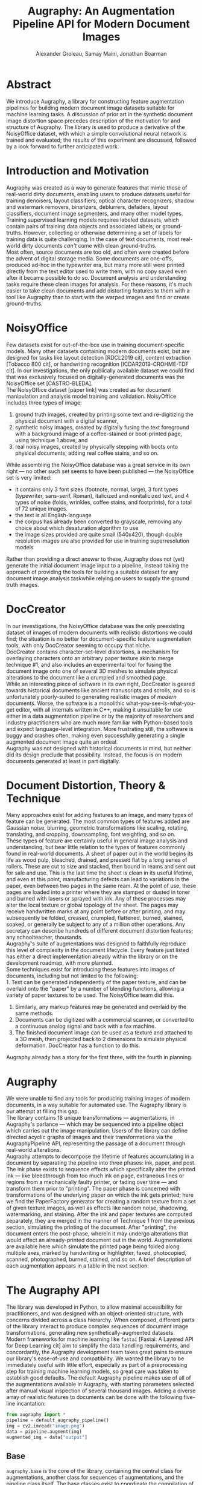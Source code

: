 #+TITLE: Augraphy: An Augmentation Pipeline API for Modern Document Images
#+AUTHOR: Alexander Groleau, Samay Maini, Jonathan Boarman
#+LATEX_CLASS: article
#+LATEX_CLASS_OPTIONS: [runningheads]
#+LATEX_HEADER: \usepackage{amsmath, amsthm, amsfonts, enumerate}
#+OPTIONS: toc:nil

* Abstract
We introduce Augraphy, a library for constructing feature augmentation pipelines for building modern document image datasets suitable for machine learning tasks. A discussion of prior art in the synthetic document image distortion space precedes description of the motivation for and structure of Augraphy. The library is used to produce a derivative of the NoisyOffice dataset, with which a simple convolutional neural network is trained and evaluated; the results of this experiment are discussed, followed by a look forward to further anticipated work.

* Introduction and Motivation
Augraphy was created as a way to generate features that mimic those of real-world dirty documents, enabling users to produce datasets useful for training denoisers, layout classifiers, optical character recognizers, shadow and watermark removers, binarizers, deblurrers, defaders, layout classifiers, document image segmenters, and many other model types.\\

Training supervised learning models requires labeled datasets, which contain pairs of training data objects and associated labels, or ground-truths. However, collecting or otherwise determining a set of labels for training data is quite challenging.  In the case of text documents, most real-world dirty documents /can't/ come with clean ground-truths.\\

Most often, source documents are too old, and often were created before the advent of digital storage media. Some documents are one-offs, produced ad-hoc in the typewriter era, but many more still were printed directly from the text editor used to write them, with no copy saved even after it became possible to do so. Document analysis and understanding tasks require these clean images for analysis. For these reasons, it's much easier to take clean documents and add distorting features to them with a tool like Augraphy than to start with the warped images and find or create ground-truths.

* NoisyOffice
Few datasets exist for out-of-the-box use in training document-specific models. Many other datasets containing modern documents exist, but are designed for tasks like layout detection [RDCL2019 cit], content extraction [Tobacco 800 cit], or handwriting recognition [ICDAR2019-CROHME-TDF cit]. In our investigations, the only publically available dataset we could find that was exclusively focused on digitally-generated documents was the NoisyOffice set [CASTRO-BLEDA].\\

The NoisyOffice dataset [paper link] was created as for document manipulation and analysis model training and validation. NoisyOffice includes three types of image:
1. ground truth images, created by printing some text and re-digitizing the physical document with a digital scanner,
2. synthetic noisy images, created by digitally fusing the text foreground with a background image of a coffee-stained or boot-printed page, using technique 1 above, and
3. real noisy images, created by physically stepping with boots onto physical documents, adding real coffee stains, and so on.

While assembling the NoisyOffice database was a great service in its own right — no other such set seems to have been published — the NoisyOffice set is very limited:\\

- it contains only 3 font sizes (footnote, normal, large), 3 font types (typewriter, sans-serif, Roman), italicized and nonitalicized text, and 4 types of noise (folds, wrinkles, coffee stains, and footprints), for a total of 72 unique images.
- the text is all English-language
- the corpus has already been converted to grayscale, removing any choice about which desaturation algorithm to use
- the image sizes provided are quite small (540x420), though double resolution images are also provided for use in training superresolution models

Rather than providing a direct answer to these, Augraphy does not (yet) generate the initial document image input to a pipeline, instead taking the approach of providing the tools for building a suitable dataset for any document image analysis taskwhile relying on users to supply the ground truth images.

* DocCreator
In our investigations, the NoisyOffice database was the only preexisting dataset of images of modern documents with realistic distortions we could find; the situation is no better for document-specific feature augmentation tools, with only DocCreator seeming to occupy that niche.\\

DocCreator contains character-set-level distortions, a mechanism for overlaying characters onto an arbitrary paper texture akin to merge technique #1, and also includes an experimental tool for fusing the document image onto one of several 3D meshes to simulate physical alterations to the document like a crumpled and smoothed page.\\

While an interesting piece of software in its own right, DocCreator is geared towards historical documents like ancient manuscripts and scrolls, and so is unfortunately poorly-suited to generating realistic images of /modern/ documents. Worse, the software is a monolithic what-you-see-is-what-you-get editor, with all internals written in C++, making it unsuitable for use either in a data augmentation pipeline or by the majority of researchers and industry practitioners who are much more familiar with Python-based tools and expect language-level integration. More frustrating still, the software is buggy and crashes often, making even successfully generating a single augmented document image quite an ordeal.\\

Augraphy was not designed with historical documents in mind, but neither did its design preclude that possibility. Instead, the focus is on modern documents generated at least in part digitally.

* Document Distortion, Theory & Technique
Many approaches exist for adding features to an image, and many types of feature can be generated. The most common types of features added are Gaussian noise, blurring, geometric transformations like scaling, rotating, translating, and cropping, downsampling, font weighting, and so on.\\

These types of feature are certainly useful in general image analysis and understanding, but bear little relation to the types of features commonly found in real-world documents. A sheet of paper out in the world begins its life as wood pulp, bleached, drained, and pressed flat by a long series of rollers. These are cut to size and stacked, then bound in reams and sent out for sale and use. This is the last time the sheet is clean in its useful lifetime, and even at this point, manufacturing defects can lead to variations in the paper, even between two pages in the same ream. At the point of use, these pages are loaded into a printer where they are stamped or dusted in toner and burned with lasers or sprayed with ink. Any of these processes may alter the local texture or global topology of the sheet. The pages may receive handwritten marks at any point before or after printing, and may subsequently be folded, creased, crumpled, flattened, burned, stained, soaked, or generally be subject to any of a million other operations. Any secretary can describe hundreds of different document distortion features; any schoolteacher, thousands.\\

Augraphy's suite of augmentations was designed to faithfully reproduce this level of complexity in the document lifecycle. Every feature just listed has either a direct implementation already within the library or on the development roadmap, with more planned.\\

Some techniques exist for introducing these features into images of documents, including but not limited to the following:\\
1. Text can be generated independently of the paper texture, and can be overlaid onto the "paper" by a number of blending functions, allowing a variety of paper textures to be used. The NoisyOffice team did this.
2. Similarly, any markup features may be generated and overlaid by the same methods.
3. Documents can be digitized with a commercial scanner, or converted to a continuous analog signal and back with a fax machine.
4. The finished document image can be used as a texture and attached to a 3D mesh, then projected back to 2 dimensions to simulate physical deformation. DocCreator has a function to do this.

Augraphy already has a story for the first three, with the fourth in planning.

* Augraphy
We were unable to find any tools for producing training images of modern documents, in a way suitable for automated use. The Augraphy library is our attempt at filling this gap.\\

The library contains 18 unique transformations — augmentations, in Augraphy's parlance — which may be sequenced into a pipeline object which carries out the image manipulation. Users of the library can define directed acyclic graphs of images and their transformations via the AugraphyPipeline API, representing the passage of a document through real-world alterations.\\

Augraphy attempts to decompose the lifetime of features accumulating in a document by separating the pipeline into three phases: ink, paper, and post. The ink phase exists to sequence effects which specifically alter the printed ink — like bleedthrough from too much ink on page, extraneous lines or regions from a mechanically faulty printer, or fading over time — and transform them prior to "printing". The paper phase is concerned with transformations of the underlying paper on which the ink gets printed; here we find the PaperFactory generator for creating a random texture from a set of given texture images, as well as effects like random noise, shadowing, watermarking, and staining. After the ink and paper textures are computed separately, they are merged in the manner of Technique 1 from the previous section, simulating the printing of the document. After "printing", the document enters the post-phase, wherein it may undergo alterations that would affect an already-printed document out in the world. Augmentations are available here which simulate the printed page being folded along multiple axes, marked by handwriting or highlighter, faxed, photocopied, scanned, photographed, burned, stained, and so on. A brief description of each augmentation appears in a table in the next section.

* The Augraphy API
The library was developed in Python, to allow maximal accessibility for practitioners, and was designed with an object-oriented structure, with concerns divided across a class hierarchy. When composed, different parts of the library interact to produce complex sequences of document image transformations, generating new synthetically-augmented datasets.\\

Modern frameworks for machine learning like ~fastai~ [Fastai: A Layered API for Deep Learning cit] aim to simplify the data handling requirements, and concordantly, the Augraphy development team takes great pains to ensure our library's ease-of-use and compatibility. We wanted the library to be immediately useful with little effort, especially as part of a preprocessing step for training machine learning models, so great care was taken to establish good defaults. The default Augraphy pipeline makes use of all of the augmentations available in Augraphy, with starting parameters selected after manual visual inspection of several thousand images. Adding a diverse array of realistic features to documents can be done with the following five-line incantation:

#+begin_src python
from augraphy import *
pipeline = default_augraphy_pipeline()
img = cv2.imread("image.png")
data = pipeline.augment(img)
augmented_img = data["output"]
#+end_src

** Base
~augraphy.base~ is the core of the library, containing the central class for augmentations, another class for sequences of augmentations, and the pipeline class itself. The base classes exist to coordinate the compilation of discrete transformations into a larger pipeline, and to facilitate the operation and maintenance of these.\\

There are four "main sequence" classes in ~augraphy.base~, which together provide the bulk of the library's functionality. Two additional classes, ~OneOf~ and ~PaperFactory~, provide additional variation to pipelines in ways explored soon.

*** Augmentation
Augmentation is the most basic class in the project, and essentially exists as a thin wrapper over a probability value in the interval [0,1]. Every augmentation object is constructed with a probability of that augmentation being applied during the execution of a pipeline containing it.\\

This class also contains a method which interacts with the probability data, dynamically generating a second floating point probability value and using this to decide whether the augmentation should be applied at runtime.

*** AugmentationResult
After an augmentation is applied, the output of its execution is stored in an AugmentationResult object and passed forward through the pipeline. These objects also record an exact copy of the augmentation object that was instantiated and applied, as well as any metadata that might be relevant for debugging or other advanced use.

*** AugmentationSequence
A list of Augmentations -- together with the intent to apply those Augmentations in sequence -- determines an AugmentationSequence, which is itself both an Augmentation and callable. In practice, these are the model for the pipeline phases discussed previously; they are essentially lists of Augmentation constructor calls which produce callable Augmentation objects of the various flavors explored in [[*Augmentations][Augmentations]]. AugmentationSequences are applied to the image during each of the [[*AugmentationPipeline][AugmentationPipeline]] phases, and in each case yield the image, transformed by some of the Augmentations in the sequence.

*** AugmentationPipeline
The bulk of the innovation in Augraphy resides in the Augmentation pipeline, which is an abstraction over one or more events in a physical document's life. Events in this case could be the initial printing of the document when ink adhered to the paper material, or several weeks later when the document was adhered to a public board, annotated, defaced, and torn away from its securing staples. Fifty years later, our protagonist page resurfaces in the library archive during routine preservation-scanning efforts. Conservationists use delicate tools to gently position and record an image of the document, storing this in a public repository. An ~AugmentationPipeline~ can model this entire sequence of events, or any individual event within.\\

Realistically reproducing effects in document images requires rethinking how those effects are produced in the real world. Many issues, like the various forms of misprint, only affect text and images on the page. Others, like a coffee spill, change properties of the paper itself. Further still, there are transformations like physical deformations which alter the geometry and topology of both the page material and the graphical artifacts on it.\\

Effectively capturing processes like these in reproducible augmentations meant separating our model of a document augmentation pipeline into ink, paper, and post-processing layers, each containing some augmentations that modify the document image as it passes through. Augraphy pipelines, then, are constructed from three sequences of augmentations, to be applied one after the other in each of those phases. After transformations occur to the ink and to the paper separately, the pipeline fuses them together, simulating the printing of that ink on that paper. Changes to the document after that point happen within the post layer, where we might find effects like crumpling up the page and smoothing it out again, or using a pen to underline a section of text.\\

Use of the Augraphy library to produce a dataset for model training — will be covered in some detail later — boils down to the definition and application of one or more pipelines to one or more images.\\

The value added by the AugrapyPipeline class over a bare list of functions mapped over an image is principally in the collection of metadata: the output of an AugraphyPipeline application is a Python dictionary which contains not only the final image, but copies of every intermediate image, as well as information about the object constructors and their parameters that were used for each augmentation. This allows for easy inspection and fine-tuning of the pipeline definition to achieve outputs with desired features.

*** OneOf
Real-world processes generally allow for objects to exist in multiple states over time. To model the possibility that a document image has undergone one and only one of a collection of Augmentations, we use OneOf, which simply selects one of those Augmentations from a given list, and uses this to modify the image.

*** PaperFactory
We often print on multiple sizes and kinds of paper, and out in the world we certainly /encounter/ such diverse documents. We introduce this variation into the ~AugmentationPipeline~ by including ~PaperFactory~ in the ~paper~ phase of the pipeline. This augmentation checks a local directory for images of paper to crop, scale, and use as a background for the document image. The pipeline contains edge detection logic for lifting only text and other foreground objects from a clean image, greatly simplifying the "printing" onto another "sheet", and capturing in a reproducible way the construction method used to generate the NoisyOffice database. Taken together, ~PaperFactory~ makes it effectively possible to re-print a document onto other surfaces, like hemp paper, cardboard, or wood.

** Augmentations
The ~base~ modules provide scaffolding for working with general transformations on document images, called ~augmentations~. We have already included many such transforms in the standard library, and have also provided [[*Utilities][tools]] for easily building new augmentations and integrating them into the Augraphy workflow.\\

Augraphy was designed to replicate effects seen in real-world documents in training data for image models, so each augmentation represents a feature that will appear in the final dataset. Augmentations come in many flavors and types, varying not only in their visual effect but also in their software design. Other libraries already exist for adding basic effects like blur, scaling, and rotation; Augraphy includes augmentations for these as well. The more interesting effects come from a combination of primitive effects, and mimic document types out in the world.\\

Table 1 contains a list of augmentations and a description of their simulated effects.

| Augmentation         | Effect                                                                                                                    |
|----------------------+---------------------------------------------------------------------------------------------------------------------------|
| BadPhotoCopy         | Regions of noise and shadow like those produced by a dirty photocopier.                                                   |
| BindingsAndFasteners | Staples, paper clips, punched holes, and other results of physical tools applied to a document.                           |
| BleedThrough         | Ink bleeding through the page from the reverse side.                                                                      |
| BookBinding          | The page curling away from the scanner bed, towards the binding of a book or magazine.                                    |
| Brightness           | Adjusts the brightness of the whole image by a chosen multiplier.                                                         |
| BrightnessTexturize  | Random noise in the brightnes channel of the image, which emulates various paper textures.                                |
| DirtyDrum            | Deposits of dirt and ink-grime from dirty printer drums.                                                                  |
| DirtyRollers         | Dirty document scanners can leave roller lines on the page.                                                               |
| Dithering            | Ordered or Floyd-Steinberg dithering is applied to simulate downsampling during document processing.                      |
| DustyInk             | Random noise in the ink emulates dusty or inconsistent ink tone when combined with a blur.                                |
| Faxify               | Faxing documents introduces artifacts related to errors in transmission.                                                  |
| Folding              | Folded paper exhibits a visible warp effect around the folding axis                                                       |
| Gamma                | Gamma controls several features, particularly relative brightness and contrast                                            |
| Geometric            | Basic spatial transformations like resizing, flipping, and rotation                                                       |
| Inkbleed             | Creates a fuzzy edge emulating over-application of ink during printing.                                                   |
| Jpeg                 | JPEG compression artifacts (deep fry your documents!)                                                                     |
| Letterpress          | Regions of ink pressed unevenly onto paper by a printing press                                                            |
| LightingGradient     | Introduces a shading pattern over the document, like a photograph with a partially-occluded light source                  |
| LowInkBlobs          | When a printer's ink supply is low, some areas of prints receive less ink in spots than they should.                      |
| LowInkPeriodicLines  | A set of parallel lines that repeat in a periodic fashion throughout the image.                                           |
| LowInkRandomLines    | A set of parallel lines randomly distributed throughout the image.                                                        |
| Markup               | Adds strikethrough, highlighting, or underline effects to the text.                                                       |
| NoiseTexturize       | Another method of emulating different paper textures, by introducing Gaussian noise into the paper layer.                 |
| PageBorder           | Simulates the edges of background pages on one side of the foreground page.                                               |
| PencilScribbles      | Random pencil marks, like the product of an idle student.                                                                 |
| SubtleNoise          | Using a document scanner to digitize a page introduces imperfections in solid regions due to subtle lighting differences. |

** Utilities
Interoperability and flexibility are core requirements of any data augmentation library, so Augraphy includes several utility classes designed to improve developer experience during use in unforseen contexts, such as with other libraries.

| Class              | Purpose                                                                                                           |
|--------------------+-------------------------------------------------------------------------------------------------------------------|
| ComposePipelines   | Provides a means of composing two pipelines into one, allowing for the construction of complex pipeline algebras. |
| FigshareDownloader | Functions to query and download files from Figshare, a popular online repository of research data.                |
| Foreign            | Provides a means of wrapping augmentations from other projects, like Albumentations and imgaug.                   |
| Function           | Wraps an arbitrary Python function or a list of such functions into an augmentation.                              |
| ImageOverlay       | Places a given foreground image onto a given background, either randomly or at a specified location.              |
| NoiseGenerator     | Generates noise masks for placement on other images or in implementations of other augmentations.                 |
| OverlayBuilder     | Creates an image mask containing other images, like hole punches or binder clips, for overlay onto a document.    |


* Deep Learning with Augraphy
Augraphy aims to facilitate rapid dataset creation, advancing the state of the art for document image analysis tasks. This section describes a brief experiment using Augraphy to augment the NoisyOffice set, producing a corpus that is used to train a denoising convolutional neural network which outperforms an identically-structured model trained on only the provided NoisyOffice data. The NoisyOffice team set a baseline for others to follow in ["The NoisyOffice Database: A corpus to train supervised machine learning filters for image processing" CASTRO-BLEDA]. We continue to return to this database when testing our model training pipelines and new architectures, and felt it an appropriate set for Augraphy analysis.\\

Models were trained on an NVidia A100 GPU on Google Colaboratory. All preprocessing, training, and testing was done from a Jupyter notebook, published on GitHub.

** Model Architecture
To evaluate Augraphy, we trained a U-net convolutional neural network, built with the Keras library. This network achieved a high score on the NoisyOffice Kaggle competition [citation for Michal Brezák's notebook on Kaggle https://www.kaggle.com/code/michalbrezk/denoise-images-using-autoencoders-tf-keras/notebook]; we selected this one for its simplicity and the clarity of its exposition, and use it with few changes. For more exploration of models trained to solve this competition's challenge, see Colin Priest's work here: [citation for Colin Priest https://colinpriest.com/2015/11/15/an-even-dozen-denoising-dirty-documents-part-12/].\\

This low-layer model contains two layers of a convolution, each followed by a ReLU activation function, then a batch normalization layer as the encoding step. After the encoding step, max pooling is applied, followed by dropout, to improve translation invariance of feature encoding and to avoid overfitting respectively. The decoding step closely mirrors the encoding step, and contains two layers of ReLU-activated convolutions followed by a batch normalization layer, but with the convolution dimensions reversed; in this case the model is "unpacking" higher-dimensional features from its low-dimensional latent representation. After the decoding step, we perform 2-dimensional upsampling, compensating for the 2D max pooling applied earlier. Finally, the output of previous layers is convolved with a 3x3 kernel, while retaining the same image dimensions. This final convolution uses the sigmoid function as its activation function. All convolution steps use a 3x3 kernel and pad edges with zeroes, the max pooling and upsampling steps both use 2x2 kernels, and a 50% unit dropout rate was used.

** Data Generation
Despite recent techniques [Training Vision Transformers with Only 2040 Images, Vision Transformer for Small-Size Datasets, Training a Vision Transformer from scratch in less than 24 hours with 1 GPU] for reducing the volume of input data required to train models, data remains king; feeding a model more data during training can help ensure better latent representations of more features, improving robustness of the model and increasing its ability to generalize.\\

The NoisyOffice data provided by Kaggle contains 144 ground truth images, 144 training images, and 72 validation images. For the Augraphy model, we produced a dataset 10x larger, by duplicating each of the ground truth images, then running 10 Augraphy pipelines against each copy. Doing this was trivial; Augraphy's value lies in its ease of use in producing large training sets.\\

The NoisyOffice dataset contains folded sheets, wrinkled sheets, coffee stains, and footprint noise. The features given by the wrinkle and fold distortions can be mimicked with some Gaussian noise applied at various points along a line, and the features created by the stains and footprints can be mimicked with dark regions and thin lines. With Augraphy, we expected that we could use the BadPhotoCopy augmentation and the strikethrough behavior from the Markup augmentation to add these features to the ground-truth data, so we executed the following pipeline:

#+begin_src python
  ink_phase = []
  paper_phase = []
  post_phase = [BadPhotoCopy(), Markup()]

  AugraphyPipeline(ink_phase, paper_phase, post_phase)
#+end_src

Generating these 1440 images took 35 seconds with the rendering job spread across the 64 cores of an AWS c7g.16xlarge instance.

** Training Regime
We fit the model architecture described in the previous section to both the NoisyOffice corpus and a derivative work generated with Augraphy applied to the NoisyOffice ground truth images.\\

Training proceeded for 600 epochs or until the model began to overfit, with an overfit patience of 30 epochs. The NoisyOffice model finished training after 416 epochs, while the Augraphy model trained for the full 600 epochs.\\

Both models were trained with mean squared error as the loss function, using the Adam optimizer.\\

The NoisyOffice model finished training with an average loss of 0.0010, a mean average error of 0.0150, validation loss of 7.4609e-04, validation mean average error of 0.0122. Training took an average of 190ms/step and 1s/epoch.\\

The Augraphy model finished training with an average loss of 0.0014, a mean average error of 0.0142, validation loss of 8.9985e-04, and validation mean average error of 0.0112. Training took roughly 218ms/step and 11s/epoch.

** Results
Sample predictions from each model on the validation task are presented in Figure 1. As expected, the NoisyOffice model performs admirably, but does struggle to fully remove the coffee stain feature, leaving some residue. The Augraphy model clearly outperforms the NoisyOffice model at stain removal, but does not generalize well to the folding and wrinkling noise; this was expected, since the Augraphy training data did not include fold or wrinkle features. Further, the Augraphy model overcompensates for the ~BadPhotoCopy~ behavior on text, by increasing the line thickness in the predicted text, resulting in a bold font.\\

#+CAPTION: Comparison of the validation image (left) and the images predicted by the NoisyOffice model (center) and Augraphy model (right)
#+NAME:   fig:denoising_results
[[./images/sidebyside.png]]

To compare the models' performance on the validation task, we considered the following metrics:
- Root mean square error (RMSE)
- Structural similarity index (SSIM)
- Peak signal-to-noise ratio (PSNR)

The models predicted cleaned versions of the validation images (Figure 1), which were then compared to the groundtruth versions according to each metric. The average over all such metrics was taken and is displayed in Table 3.\\

Despite the models having been trained to minimize the mean squared error, they performed quite well on the RMSE, SSIM, and PSNR tasks. RMSE is a general indicator of the model's denoising efficacy, while PSNR specifically looks at distributed noise features like Gaussian noise; structural-similarity is less useful in this case because we weren't concerned with superresolution or other tasks, but we include it as a baseline for future work.\\

* Future Work

** Tuning Augraphy
The Augraphy pipeline used to generate training data for the Augraphy model was given in [[Data Generation]]; no attempt was made to adjust the default settings for the augmentations used. Much of the data used in training contained an excessive amount of noise, making the image unreadable, as in Figure 2.

#+CAPTION: An example of the naive Augraphy-generated training data
#+NAME:   fig:3-6-augraphy.png
[[./images/3-6-augraphy.png]]

Producing the most accurate model with Augraphy requires careful fine-tuning of the augmentation input parameters. We leave the production of a dataset for training a more competitive denoiser to the reader.

** Additional Techniques
For brevity of page length and time, this article only includes experimental results for one model architecture trained on one dataset created with the Augraphy data augmentation tool. We plan to evaluate denoisers built with other architectures, particularly transformers (DenSformer, DiT, etc.)
and generative adversarial networks (e.g. CycleGAN). During the validation task, the naive Augraphy model adequately removed the page fold and wrinkle noise, but considerably degraded the foreground text. By comparison, the NoisyOffice model left more of the text untouched, but allowed more of the stain features to remain. The Augraphy model's performance suggests that better results may be achieved by an ensemble built from an Augraphy-trained denoiser followed by an inpainting model.\\

Human toil is needed to assemble initial datasets, and we thank the NoisyOffice group for their efforts; we are already working to generate realistic document images purely synthetically, and intend to release a library for that soon.

** An Augraphy Dataset
Privacy and security concerns typically preclude the assembly of large sets of modern document images: most documents are not intended for general viewing. The authors have searched often, for over a year, and have been unable to find decently-sized (>10 images) sets of modern document images, besides the NoisyOffice set. We intend to release an Augraphy-generated dataset [ShabbyPages cit] in the coming months.

** Augraphy Enhancements
Several upgrades to the Augraphy library itself are also planned.
*** Scaling
While much work has gone into tuning Augraphy's defaults, and we feel that the effects produced are quite realistic, none of the augmentations were designed to be scale-invariant, and so we plan to introduce pre-trained networks into the library to generate effects in the future.

*** Performance
The authors typically run substantial Augraphy jobs on enthusiast or datacenter hardware. Performance enhancements to the library are already underway, which will decrease pipeline execution time dramatically, enabling faster creation of larger datasets on more common hardware.

* Conclusion
We presented Augraphy, an augmentation framework for generating realistic datasets of modern document images. Two other players in the same space were examined and found lacking for our purposes, motivating the creation of this library. We described creating an Augraphy-noised version of the NoisyOffice dataset, then compared some preliminary results obtained by training a convolutional U-Net on these datasets. Finally, we discussed some future directions for research, and the continued evolution of this tool. Augraphy is licensed under the MIT open source license, and readers are invited to participate in its development on GitHub.
